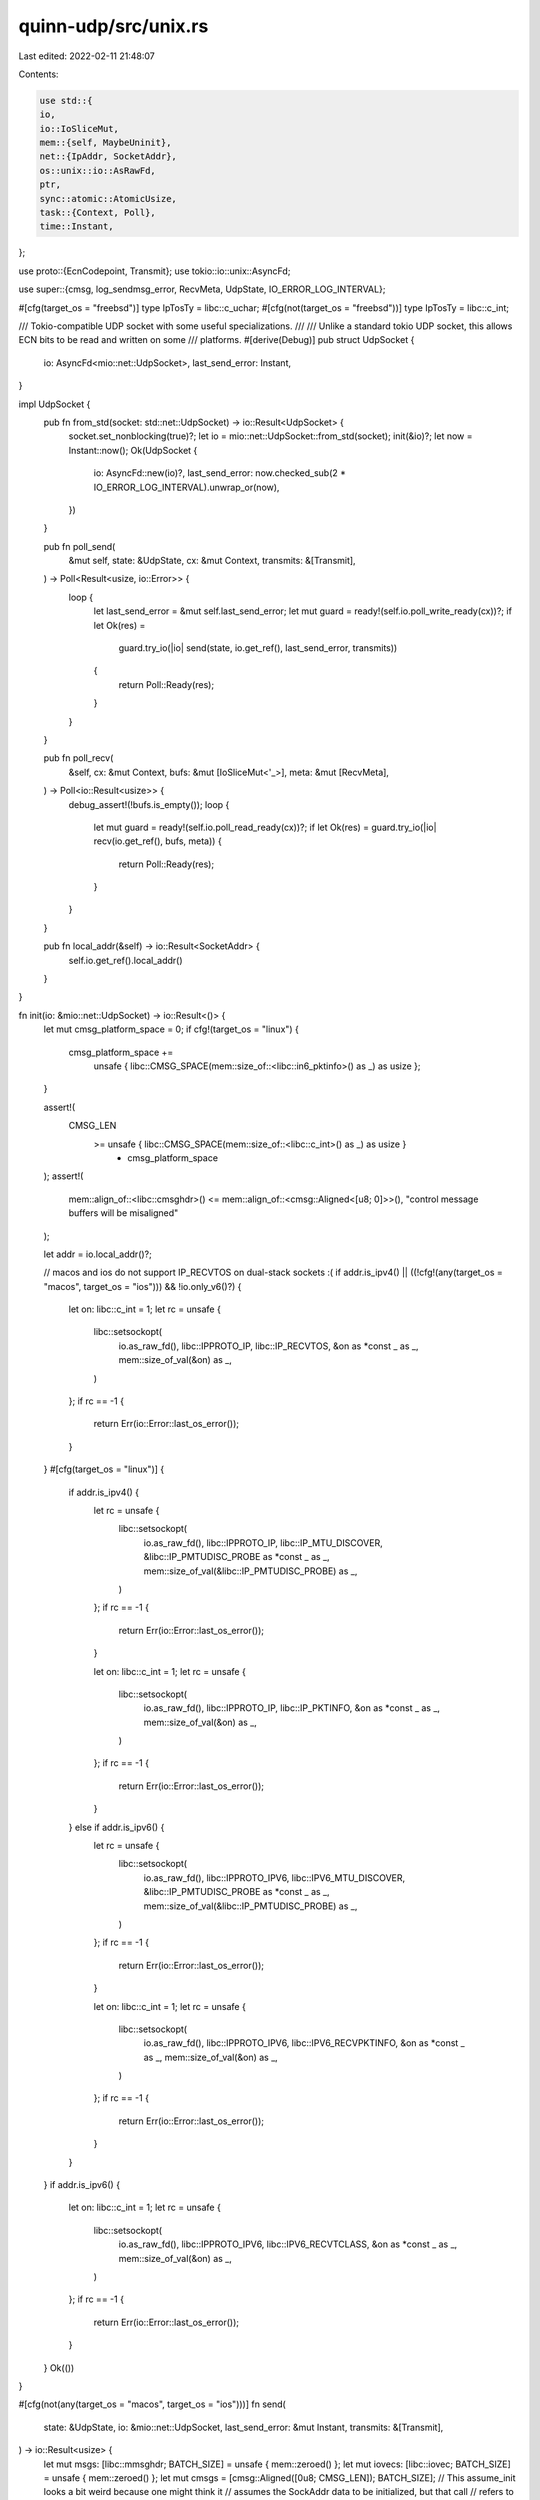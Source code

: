 quinn-udp/src/unix.rs
=====================

Last edited: 2022-02-11 21:48:07

Contents:

.. code-block:: rs

    use std::{
    io,
    io::IoSliceMut,
    mem::{self, MaybeUninit},
    net::{IpAddr, SocketAddr},
    os::unix::io::AsRawFd,
    ptr,
    sync::atomic::AtomicUsize,
    task::{Context, Poll},
    time::Instant,
};

use proto::{EcnCodepoint, Transmit};
use tokio::io::unix::AsyncFd;

use super::{cmsg, log_sendmsg_error, RecvMeta, UdpState, IO_ERROR_LOG_INTERVAL};

#[cfg(target_os = "freebsd")]
type IpTosTy = libc::c_uchar;
#[cfg(not(target_os = "freebsd"))]
type IpTosTy = libc::c_int;

/// Tokio-compatible UDP socket with some useful specializations.
///
/// Unlike a standard tokio UDP socket, this allows ECN bits to be read and written on some
/// platforms.
#[derive(Debug)]
pub struct UdpSocket {
    io: AsyncFd<mio::net::UdpSocket>,
    last_send_error: Instant,
}

impl UdpSocket {
    pub fn from_std(socket: std::net::UdpSocket) -> io::Result<UdpSocket> {
        socket.set_nonblocking(true)?;
        let io = mio::net::UdpSocket::from_std(socket);
        init(&io)?;
        let now = Instant::now();
        Ok(UdpSocket {
            io: AsyncFd::new(io)?,
            last_send_error: now.checked_sub(2 * IO_ERROR_LOG_INTERVAL).unwrap_or(now),
        })
    }

    pub fn poll_send(
        &mut self,
        state: &UdpState,
        cx: &mut Context,
        transmits: &[Transmit],
    ) -> Poll<Result<usize, io::Error>> {
        loop {
            let last_send_error = &mut self.last_send_error;
            let mut guard = ready!(self.io.poll_write_ready(cx))?;
            if let Ok(res) =
                guard.try_io(|io| send(state, io.get_ref(), last_send_error, transmits))
            {
                return Poll::Ready(res);
            }
        }
    }

    pub fn poll_recv(
        &self,
        cx: &mut Context,
        bufs: &mut [IoSliceMut<'_>],
        meta: &mut [RecvMeta],
    ) -> Poll<io::Result<usize>> {
        debug_assert!(!bufs.is_empty());
        loop {
            let mut guard = ready!(self.io.poll_read_ready(cx))?;
            if let Ok(res) = guard.try_io(|io| recv(io.get_ref(), bufs, meta)) {
                return Poll::Ready(res);
            }
        }
    }

    pub fn local_addr(&self) -> io::Result<SocketAddr> {
        self.io.get_ref().local_addr()
    }
}

fn init(io: &mio::net::UdpSocket) -> io::Result<()> {
    let mut cmsg_platform_space = 0;
    if cfg!(target_os = "linux") {
        cmsg_platform_space +=
            unsafe { libc::CMSG_SPACE(mem::size_of::<libc::in6_pktinfo>() as _) as usize };
    }

    assert!(
        CMSG_LEN
            >= unsafe { libc::CMSG_SPACE(mem::size_of::<libc::c_int>() as _) as usize }
                + cmsg_platform_space
    );
    assert!(
        mem::align_of::<libc::cmsghdr>() <= mem::align_of::<cmsg::Aligned<[u8; 0]>>(),
        "control message buffers will be misaligned"
    );

    let addr = io.local_addr()?;

    // macos and ios do not support IP_RECVTOS on dual-stack sockets :(
    if addr.is_ipv4() || ((!cfg!(any(target_os = "macos", target_os = "ios"))) && !io.only_v6()?) {
        let on: libc::c_int = 1;
        let rc = unsafe {
            libc::setsockopt(
                io.as_raw_fd(),
                libc::IPPROTO_IP,
                libc::IP_RECVTOS,
                &on as *const _ as _,
                mem::size_of_val(&on) as _,
            )
        };
        if rc == -1 {
            return Err(io::Error::last_os_error());
        }
    }
    #[cfg(target_os = "linux")]
    {
        if addr.is_ipv4() {
            let rc = unsafe {
                libc::setsockopt(
                    io.as_raw_fd(),
                    libc::IPPROTO_IP,
                    libc::IP_MTU_DISCOVER,
                    &libc::IP_PMTUDISC_PROBE as *const _ as _,
                    mem::size_of_val(&libc::IP_PMTUDISC_PROBE) as _,
                )
            };
            if rc == -1 {
                return Err(io::Error::last_os_error());
            }

            let on: libc::c_int = 1;
            let rc = unsafe {
                libc::setsockopt(
                    io.as_raw_fd(),
                    libc::IPPROTO_IP,
                    libc::IP_PKTINFO,
                    &on as *const _ as _,
                    mem::size_of_val(&on) as _,
                )
            };
            if rc == -1 {
                return Err(io::Error::last_os_error());
            }
        } else if addr.is_ipv6() {
            let rc = unsafe {
                libc::setsockopt(
                    io.as_raw_fd(),
                    libc::IPPROTO_IPV6,
                    libc::IPV6_MTU_DISCOVER,
                    &libc::IP_PMTUDISC_PROBE as *const _ as _,
                    mem::size_of_val(&libc::IP_PMTUDISC_PROBE) as _,
                )
            };
            if rc == -1 {
                return Err(io::Error::last_os_error());
            }

            let on: libc::c_int = 1;
            let rc = unsafe {
                libc::setsockopt(
                    io.as_raw_fd(),
                    libc::IPPROTO_IPV6,
                    libc::IPV6_RECVPKTINFO,
                    &on as *const _ as _,
                    mem::size_of_val(&on) as _,
                )
            };
            if rc == -1 {
                return Err(io::Error::last_os_error());
            }
        }
    }
    if addr.is_ipv6() {
        let on: libc::c_int = 1;
        let rc = unsafe {
            libc::setsockopt(
                io.as_raw_fd(),
                libc::IPPROTO_IPV6,
                libc::IPV6_RECVTCLASS,
                &on as *const _ as _,
                mem::size_of_val(&on) as _,
            )
        };
        if rc == -1 {
            return Err(io::Error::last_os_error());
        }
    }
    Ok(())
}

#[cfg(not(any(target_os = "macos", target_os = "ios")))]
fn send(
    state: &UdpState,
    io: &mio::net::UdpSocket,
    last_send_error: &mut Instant,
    transmits: &[Transmit],
) -> io::Result<usize> {
    let mut msgs: [libc::mmsghdr; BATCH_SIZE] = unsafe { mem::zeroed() };
    let mut iovecs: [libc::iovec; BATCH_SIZE] = unsafe { mem::zeroed() };
    let mut cmsgs = [cmsg::Aligned([0u8; CMSG_LEN]); BATCH_SIZE];
    // This assume_init looks a bit weird because one might think it
    // assumes the SockAddr data to be initialized, but that call
    // refers to the whole array, which itself is made up of MaybeUninit
    // containers. Their presence protects the SockAddr inside from
    // being assumed as initialized by the assume_init call.
    // TODO: Replace this with uninit_array once it becomes MSRV-stable
    let mut addrs: [MaybeUninit<socket2::SockAddr>; BATCH_SIZE] =
        unsafe { MaybeUninit::uninit().assume_init() };
    for (i, transmit) in transmits.iter().enumerate().take(BATCH_SIZE) {
        let dst_addr = unsafe {
            std::ptr::write(
                addrs[i].as_mut_ptr(),
                socket2::SockAddr::from(transmit.destination),
            );
            &*addrs[i].as_ptr()
        };
        prepare_msg(
            transmit,
            dst_addr,
            &mut msgs[i].msg_hdr,
            &mut iovecs[i],
            &mut cmsgs[i],
        );
    }
    let num_transmits = transmits.len().min(BATCH_SIZE);

    loop {
        let n =
            unsafe { libc::sendmmsg(io.as_raw_fd(), msgs.as_mut_ptr(), num_transmits as u32, 0) };
        if n == -1 {
            let e = io::Error::last_os_error();
            match e.kind() {
                io::ErrorKind::Interrupted => {
                    // Retry the transmission
                    continue;
                }
                io::ErrorKind::WouldBlock => return Err(e),
                _ => {
                    // Some network adapters do not support GSO. Unfortunately, Linux offers no easy way
                    // for us to detect this short of an I/O error when we try to actually send
                    // datagrams using it.
                    #[cfg(target_os = "linux")]
                    if e.raw_os_error() == Some(libc::EIO) {
                        // Prevent new transmits from being scheduled using GSO. Existing GSO transmits
                        // may already be in the pipeline, so we need to tolerate additional failures.
                        if state.max_gso_segments() > 1 {
                            tracing::error!("got EIO, halting segmentation offload");
                            state
                                .max_gso_segments
                                .store(1, std::sync::atomic::Ordering::Relaxed);
                        }
                    }

                    // Other errors are ignored, since they will ususally be handled
                    // by higher level retransmits and timeouts.
                    // - PermissionDenied errors have been observed due to iptable rules.
                    //   Those are not fatal errors, since the
                    //   configuration can be dynamically changed.
                    // - Destination unreachable errors have been observed for other
                    log_sendmsg_error(last_send_error, e, &transmits[0]);

                    // The ERRORS section in https://man7.org/linux/man-pages/man2/sendmmsg.2.html
                    // describes that errors will only be returned if no message could be transmitted
                    // at all. Therefore drop the first (problematic) message,
                    // and retry the remaining ones.
                    return Ok(num_transmits.min(1));
                }
            }
        }
        return Ok(n as usize);
    }
}

#[cfg(any(target_os = "macos", target_os = "ios"))]
fn send(
    _state: &UdpState,
    io: &mio::net::UdpSocket,
    last_send_error: &mut Instant,
    transmits: &[Transmit],
) -> io::Result<usize> {
    let mut hdr: libc::msghdr = unsafe { mem::zeroed() };
    let mut iov: libc::iovec = unsafe { mem::zeroed() };
    let mut ctrl = cmsg::Aligned([0u8; CMSG_LEN]);
    let mut sent = 0;
    while sent < transmits.len() {
        let addr = socket2::SockAddr::from(transmits[sent].destination);
        prepare_msg(&transmits[sent], &addr, &mut hdr, &mut iov, &mut ctrl);
        let n = unsafe { libc::sendmsg(io.as_raw_fd(), &hdr, 0) };
        if n == -1 {
            let e = io::Error::last_os_error();
            match e.kind() {
                io::ErrorKind::Interrupted => {
                    // Retry the transmission
                }
                io::ErrorKind::WouldBlock if sent != 0 => return Ok(sent),
                io::ErrorKind::WouldBlock => return Err(e),
                _ => {
                    // Other errors are ignored, since they will ususally be handled
                    // by higher level retransmits and timeouts.
                    // - PermissionDenied errors have been observed due to iptable rules.
                    //   Those are not fatal errors, since the
                    //   configuration can be dynamically changed.
                    // - Destination unreachable errors have been observed for other
                    log_sendmsg_error(last_send_error, e, &transmits[sent]);
                    sent += 1;
                }
            }
        } else {
            sent += 1;
        }
    }
    Ok(sent)
}

#[cfg(not(any(target_os = "macos", target_os = "ios")))]
fn recv(
    io: &mio::net::UdpSocket,
    bufs: &mut [IoSliceMut<'_>],
    meta: &mut [RecvMeta],
) -> io::Result<usize> {
    let mut names = [MaybeUninit::<libc::sockaddr_storage>::uninit(); BATCH_SIZE];
    let mut ctrls = [cmsg::Aligned(MaybeUninit::<[u8; CMSG_LEN]>::uninit()); BATCH_SIZE];
    let mut hdrs = unsafe { mem::zeroed::<[libc::mmsghdr; BATCH_SIZE]>() };
    let max_msg_count = bufs.len().min(BATCH_SIZE);
    for i in 0..max_msg_count {
        prepare_recv(
            &mut bufs[i],
            &mut names[i],
            &mut ctrls[i],
            &mut hdrs[i].msg_hdr,
        );
    }
    let msg_count = loop {
        let n = unsafe {
            libc::recvmmsg(
                io.as_raw_fd(),
                hdrs.as_mut_ptr(),
                bufs.len().min(BATCH_SIZE) as libc::c_uint,
                0,
                ptr::null_mut(),
            )
        };
        if n == -1 {
            let e = io::Error::last_os_error();
            if e.kind() == io::ErrorKind::Interrupted {
                continue;
            }
            return Err(e);
        }
        break n;
    };
    for i in 0..(msg_count as usize) {
        meta[i] = decode_recv(&names[i], &hdrs[i].msg_hdr, hdrs[i].msg_len as usize);
    }
    Ok(msg_count as usize)
}

#[cfg(any(target_os = "macos", target_os = "ios"))]
fn recv(
    io: &mio::net::UdpSocket,
    bufs: &mut [IoSliceMut<'_>],
    meta: &mut [RecvMeta],
) -> io::Result<usize> {
    let mut name = MaybeUninit::<libc::sockaddr_storage>::uninit();
    let mut ctrl = cmsg::Aligned(MaybeUninit::<[u8; CMSG_LEN]>::uninit());
    let mut hdr = unsafe { mem::zeroed::<libc::msghdr>() };
    prepare_recv(&mut bufs[0], &mut name, &mut ctrl, &mut hdr);
    let n = loop {
        let n = unsafe { libc::recvmsg(io.as_raw_fd(), &mut hdr, 0) };
        if n == -1 {
            let e = io::Error::last_os_error();
            if e.kind() == io::ErrorKind::Interrupted {
                continue;
            }
            return Err(e);
        }
        if hdr.msg_flags & libc::MSG_TRUNC != 0 {
            continue;
        }
        break n;
    };
    meta[0] = decode_recv(&name, &hdr, n as usize);
    Ok(1)
}

/// Returns the platforms UDP socket capabilities
pub fn udp_state() -> UdpState {
    UdpState {
        max_gso_segments: AtomicUsize::new(gso::max_gso_segments()),
    }
}

const CMSG_LEN: usize = 88;

fn prepare_msg(
    transmit: &Transmit,
    dst_addr: &socket2::SockAddr,
    hdr: &mut libc::msghdr,
    iov: &mut libc::iovec,
    ctrl: &mut cmsg::Aligned<[u8; CMSG_LEN]>,
) {
    iov.iov_base = transmit.contents.as_ptr() as *const _ as *mut _;
    iov.iov_len = transmit.contents.len();

    // SAFETY: Casting the pointer to a mutable one is legal,
    // as sendmsg is guaranteed to not alter the mutable pointer
    // as per the POSIX spec. See the section on the sys/socket.h
    // header for details. The type is only mutable in the first
    // place because it is reused by recvmsg as well.
    let name = dst_addr.as_ptr() as *mut libc::c_void;
    let namelen = dst_addr.len();
    hdr.msg_name = name as *mut _;
    hdr.msg_namelen = namelen;
    hdr.msg_iov = iov;
    hdr.msg_iovlen = 1;

    hdr.msg_control = ctrl.0.as_mut_ptr() as _;
    hdr.msg_controllen = CMSG_LEN as _;
    let mut encoder = unsafe { cmsg::Encoder::new(hdr) };
    let ecn = transmit.ecn.map_or(0, |x| x as libc::c_int);
    if transmit.destination.is_ipv4() {
        encoder.push(libc::IPPROTO_IP, libc::IP_TOS, ecn as IpTosTy);
    } else {
        encoder.push(libc::IPPROTO_IPV6, libc::IPV6_TCLASS, ecn);
    }

    if let Some(segment_size) = transmit.segment_size {
        gso::set_segment_size(&mut encoder, segment_size as u16);
    }

    if let Some(ip) = &transmit.src_ip {
        if cfg!(target_os = "linux") {
            match ip {
                IpAddr::V4(v4) => {
                    let pktinfo = libc::in_pktinfo {
                        ipi_ifindex: 0,
                        ipi_spec_dst: libc::in_addr {
                            s_addr: u32::from_ne_bytes(v4.octets()),
                        },
                        ipi_addr: libc::in_addr { s_addr: 0 },
                    };
                    encoder.push(libc::IPPROTO_IP, libc::IP_PKTINFO, pktinfo);
                }
                IpAddr::V6(v6) => {
                    let pktinfo = libc::in6_pktinfo {
                        ipi6_ifindex: 0,
                        ipi6_addr: libc::in6_addr {
                            s6_addr: v6.octets(),
                        },
                    };
                    encoder.push(libc::IPPROTO_IPV6, libc::IPV6_PKTINFO, pktinfo);
                }
            }
        }
    }

    encoder.finish();
}

fn prepare_recv(
    buf: &mut IoSliceMut,
    name: &mut MaybeUninit<libc::sockaddr_storage>,
    ctrl: &mut cmsg::Aligned<MaybeUninit<[u8; CMSG_LEN]>>,
    hdr: &mut libc::msghdr,
) {
    hdr.msg_name = name.as_mut_ptr() as _;
    hdr.msg_namelen = mem::size_of::<libc::sockaddr_storage>() as _;
    hdr.msg_iov = buf as *mut IoSliceMut as *mut libc::iovec;
    hdr.msg_iovlen = 1;
    hdr.msg_control = ctrl.0.as_mut_ptr() as _;
    hdr.msg_controllen = CMSG_LEN as _;
    hdr.msg_flags = 0;
}

fn decode_recv(
    name: &MaybeUninit<libc::sockaddr_storage>,
    hdr: &libc::msghdr,
    len: usize,
) -> RecvMeta {
    let name = unsafe { name.assume_init() };
    let mut ecn_bits = 0;
    let mut dst_ip = None;

    let cmsg_iter = unsafe { cmsg::Iter::new(hdr) };
    for cmsg in cmsg_iter {
        match (cmsg.cmsg_level, cmsg.cmsg_type) {
            // FreeBSD uses IP_RECVTOS here, and we can be liberal because cmsgs are opt-in.
            (libc::IPPROTO_IP, libc::IP_TOS) | (libc::IPPROTO_IP, libc::IP_RECVTOS) => unsafe {
                ecn_bits = cmsg::decode::<u8>(cmsg);
            },
            (libc::IPPROTO_IPV6, libc::IPV6_TCLASS) => unsafe {
                // Temporary hack around broken macos ABI. Remove once upstream fixes it.
                // https://bugreport.apple.com/web/?problemID=48761855
                if cfg!(target_os = "macos")
                    && cmsg.cmsg_len as usize == libc::CMSG_LEN(mem::size_of::<u8>() as _) as usize
                {
                    ecn_bits = cmsg::decode::<u8>(cmsg);
                } else {
                    ecn_bits = cmsg::decode::<libc::c_int>(cmsg) as u8;
                }
            },
            (libc::IPPROTO_IP, libc::IP_PKTINFO) => unsafe {
                let pktinfo = cmsg::decode::<libc::in_pktinfo>(cmsg);
                dst_ip = Some(IpAddr::V4(ptr::read(&pktinfo.ipi_addr as *const _ as _)));
            },
            (libc::IPPROTO_IPV6, libc::IPV6_PKTINFO) => unsafe {
                let pktinfo = cmsg::decode::<libc::in6_pktinfo>(cmsg);
                dst_ip = Some(IpAddr::V6(ptr::read(&pktinfo.ipi6_addr as *const _ as _)));
            },
            _ => {}
        }
    }

    let addr = match libc::c_int::from(name.ss_family) {
        libc::AF_INET => unsafe { SocketAddr::V4(ptr::read(&name as *const _ as _)) },
        libc::AF_INET6 => unsafe { SocketAddr::V6(ptr::read(&name as *const _ as _)) },
        _ => unreachable!(),
    };

    RecvMeta {
        len,
        addr,
        ecn: EcnCodepoint::from_bits(ecn_bits),
        dst_ip,
    }
}

#[cfg(not(any(target_os = "macos", target_os = "ios")))]
// Chosen somewhat arbitrarily; might benefit from additional tuning.
pub const BATCH_SIZE: usize = 32;

#[cfg(any(target_os = "macos", target_os = "ios"))]
pub const BATCH_SIZE: usize = 1;

#[cfg(target_os = "linux")]
mod gso {
    use super::*;

    /// Checks whether GSO support is available by setting the UDP_SEGMENT
    /// option on a socket
    pub fn max_gso_segments() -> usize {
        const GSO_SIZE: libc::c_int = 1500;

        let socket = match std::net::UdpSocket::bind("[::]:0") {
            Ok(socket) => socket,
            Err(_) => return 1,
        };

        let rc = unsafe {
            libc::setsockopt(
                socket.as_raw_fd(),
                libc::SOL_UDP,
                libc::UDP_SEGMENT,
                &GSO_SIZE as *const _ as _,
                mem::size_of_val(&GSO_SIZE) as _,
            )
        };

        if rc != -1 {
            // As defined in linux/udp.h
            // #define UDP_MAX_SEGMENTS        (1 << 6UL)
            64
        } else {
            1
        }
    }

    pub fn set_segment_size(encoder: &mut cmsg::Encoder, segment_size: u16) {
        encoder.push(libc::SOL_UDP, libc::UDP_SEGMENT, segment_size);
    }
}

#[cfg(not(target_os = "linux"))]
mod gso {
    use super::*;

    pub fn max_gso_segments() -> usize {
        1
    }

    pub fn set_segment_size(_encoder: &mut cmsg::Encoder, _segment_size: u16) {
        panic!("Setting a segment size is not supported on current platform");
    }
}


